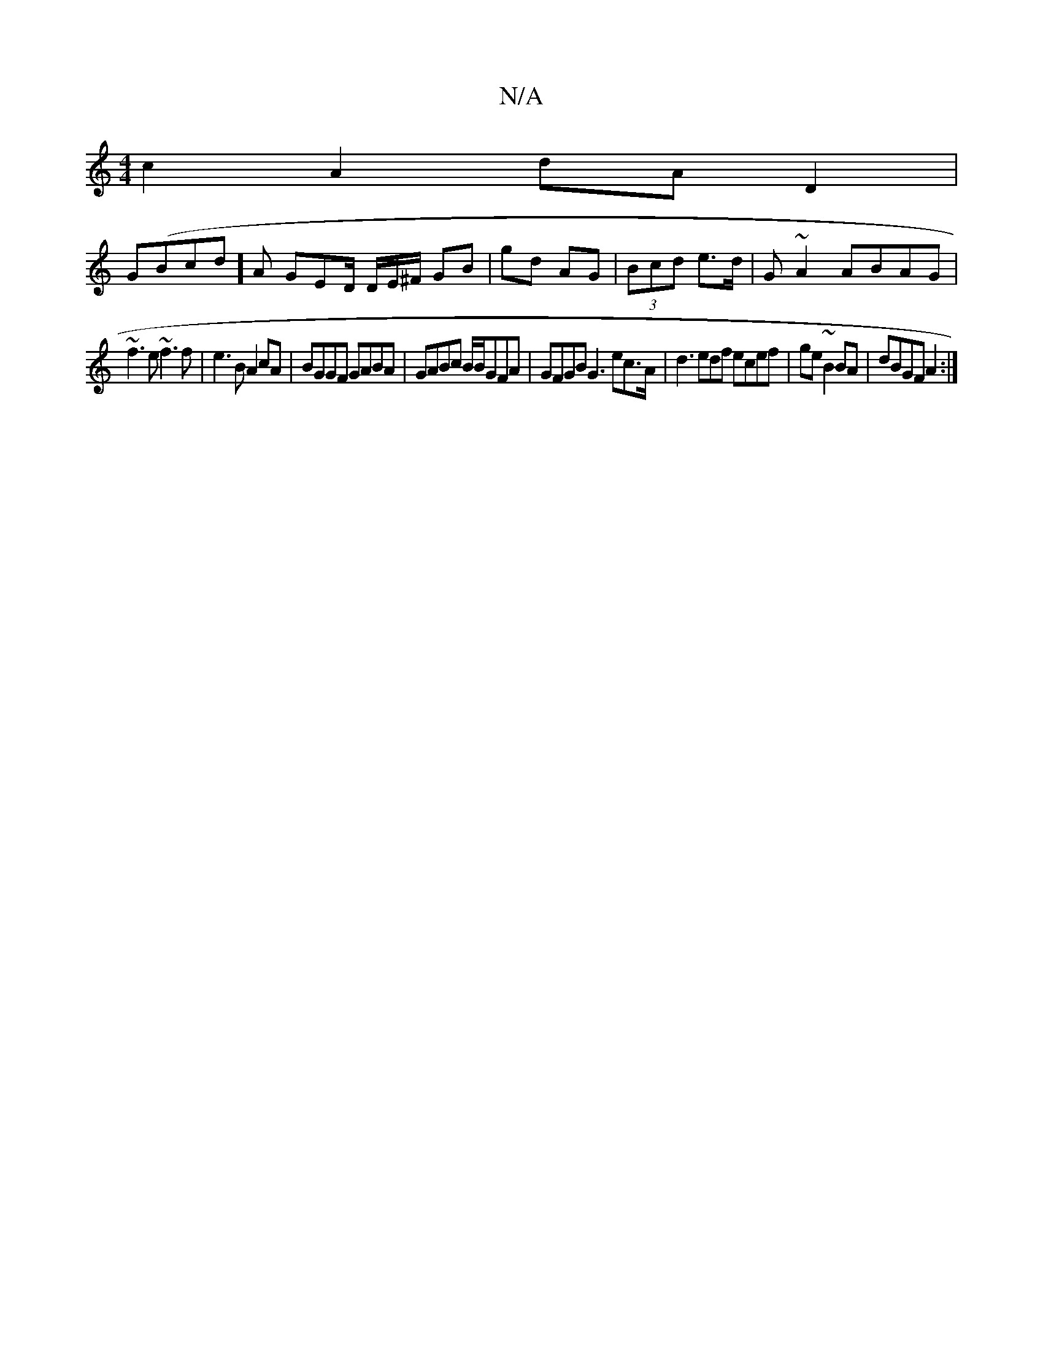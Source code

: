 X:1
T:N/A
M:4/4
R:N/A
K:Cmajor
c2 A2 dA D2|
G(Bcd]A GED/ D/E/^F/ GB|gd AG| (3Bcd e>d | G ~A2 ABAG |
~f3 e ~f3 f|e3 B A2 cA|BGGF GABA|GABc B/B/GFA | GFGB G3ec>A|d3 edf ecef|ge~ B2 BA|dBGF A2:|

|: ~d3g|edBG e2 ed|1 AG~G2 GBce|"G"de 